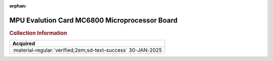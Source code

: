 :orphan:

.. _HW-OTHER-NONE-2:

MPU Evalution Card MC6800 Microprocessor Board     
==============================================

.. image:: ../../images/MPUEvaluationBoard/MPU_Evaluation_Board.1.jpg
   :width: 200

.. image:: ../../images/MPUEvaluationBoard/MPU_Evaluation_Board.2.jpg
   :width: 200

.. image:: ../../images/MPUEvaluationBoard/MPU_Evaluation_Board.3.jpg
   :width: 200

.. image:: ../../images/MPUEvaluationBoard/MPU_Evaluation_Board.4.jpg
   :width: 200

.. image:: ../../images/MPUEvaluationBoard/MPU_Evaluation_Board.5.jpg
   :width: 200


.. rubric:: Collection Information


.. csv-table:: 
   :header: "Acquired"
   :widths: auto

    ":material-regular:`verified;2em;sd-text-success` 30-JAN-2025"


